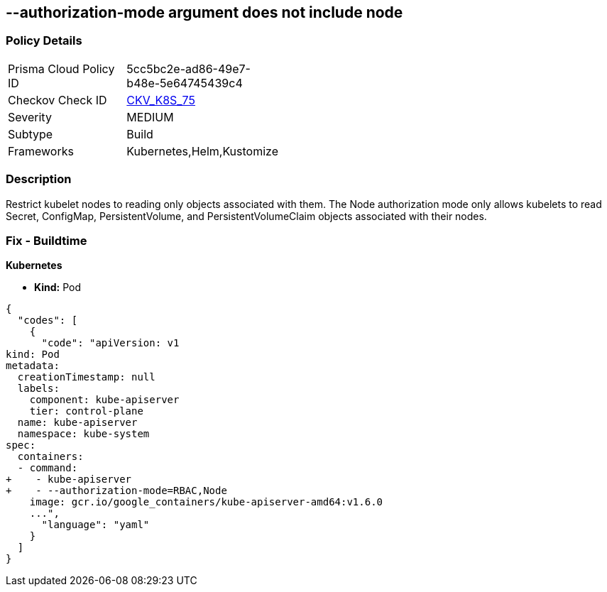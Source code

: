== --authorization-mode argument does not include node
//The --authorization-mode argument does not include node

=== Policy Details 

[width=45%]
[cols="1,1"]
|=== 
|Prisma Cloud Policy ID 
| 5cc5bc2e-ad86-49e7-b48e-5e64745439c4

|Checkov Check ID 
| https://github.com/bridgecrewio/checkov/tree/master/checkov/kubernetes/checks/resource/k8s/ApiServerAuthorizationModeNode.py[CKV_K8S_75]

|Severity
|MEDIUM

|Subtype
|Build

|Frameworks
|Kubernetes,Helm,Kustomize

|=== 



=== Description 


Restrict kubelet nodes to reading only objects associated with them.
The Node authorization mode only allows kubelets to read Secret, ConfigMap, PersistentVolume, and PersistentVolumeClaim objects associated with their nodes.

=== Fix - Buildtime


*Kubernetes* 


* *Kind:* Pod


[source,yaml]
----
{
  "codes": [
    {
      "code": "apiVersion: v1
kind: Pod
metadata:
  creationTimestamp: null
  labels:
    component: kube-apiserver
    tier: control-plane
  name: kube-apiserver
  namespace: kube-system
spec:
  containers:
  - command:
+    - kube-apiserver
+    - --authorization-mode=RBAC,Node
    image: gcr.io/google_containers/kube-apiserver-amd64:v1.6.0
    ...",
      "language": "yaml"
    }
  ]
}
----
